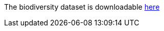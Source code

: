 
The biodiversity dataset is downloadable https://www.kaggle.com/nationalparkservice/park-biodiversity/[here]

